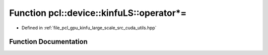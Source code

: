 .. _exhale_function_large__scale_2src_2cuda_2utils_8hpp_1a8c46e9734a72eed8b322857cbbe3ca37:

Function pcl::device::kinfuLS::operator*=
=========================================

- Defined in :ref:`file_pcl_gpu_kinfu_large_scale_src_cuda_utils.hpp`


Function Documentation
----------------------


.. doxygenfunction:: pcl::device::kinfuLS::operator*=(float3&, const float&)
